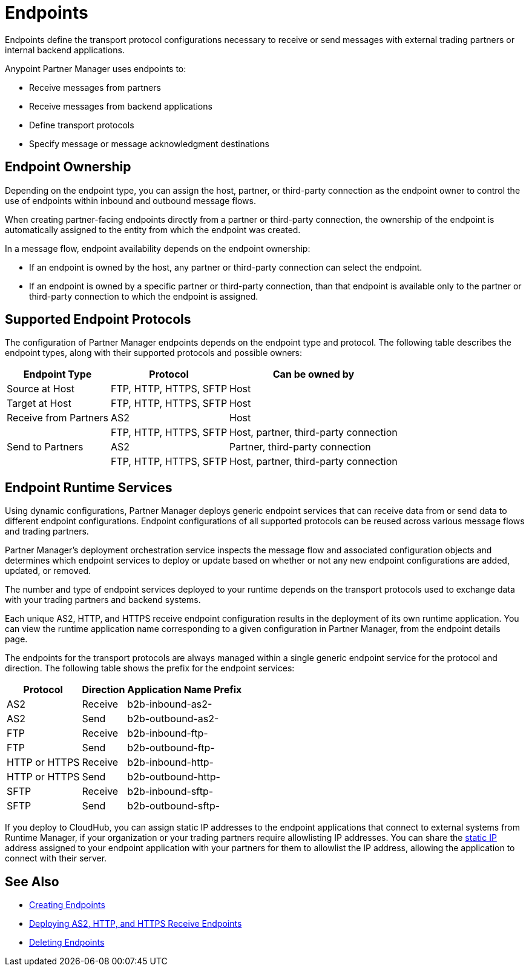 = Endpoints

Endpoints define the transport protocol configurations necessary to receive or send messages with external trading partners or internal backend applications.

Anypoint Partner Manager uses endpoints to:

* Receive messages from partners
* Receive messages from backend applications
* Define transport protocols
* Specify message or message acknowledgment destinations

== Endpoint Ownership

Depending on the endpoint type, you can assign the host, partner, or third-party connection as the endpoint owner to control the use of endpoints within inbound and outbound message flows.

When creating partner-facing endpoints directly from a partner or third-party connection, the ownership of the endpoint is automatically assigned to the entity from which the endpoint was created.

In a message flow, endpoint availability depends on the endpoint ownership:

* If an endpoint is owned by the host, any partner or third-party connection can select the endpoint.
* If an endpoint is owned by a specific partner or third-party connection, than that endpoint is available only to the partner or third-party connection to which the endpoint is assigned.

== Supported Endpoint Protocols

The configuration of Partner Manager endpoints depends on the endpoint type and protocol. The following table describes the endpoint types, along with their supported protocols and possible owners:

[%header%autowidth.spread]
|===
|Endpoint Type | Protocol | Can be owned by
| Source at Host | FTP, HTTP, HTTPS, SFTP | Host
| Target at Host | FTP, HTTP, HTTPS, SFTP | Host
| Receive from Partners | AS2 |Host
|  | FTP, HTTP, HTTPS, SFTP | Host, partner, third-party connection
| Send to Partners| AS2
| Partner, third-party connection
|  | FTP, HTTP, HTTPS, SFTP | Host, partner, third-party connection
|===

== Endpoint Runtime Services

Using dynamic configurations, Partner Manager deploys generic endpoint services that can receive data from or send data to different endpoint configurations. Endpoint configurations of all supported protocols can be reused across various message flows and trading partners.

Partner Manager’s deployment orchestration service inspects the message flow and associated configuration objects and determines which endpoint services to deploy or update based on whether or not any new endpoint configurations are added, updated, or removed.

The number and type of endpoint services deployed to your runtime depends on the transport protocols used to exchange data with your trading partners and backend systems.

Each unique AS2, HTTP, and HTTPS receive endpoint configuration results in the deployment of its own runtime application. You can view the runtime application name corresponding to a given configuration in Partner Manager, from the endpoint details page.

The endpoints for the transport protocols are always managed within a single generic endpoint service for the protocol and direction. The following table shows the prefix for the endpoint services:

[%header%autowidth.spread]
|===
|Protocol |Direction |Application Name Prefix
|AS2 |Receive |b2b-inbound-as2-
|AS2 |Send |b2b-outbound-as2-
|FTP | Receive | b2b-inbound-ftp-
|FTP | Send | b2b-outbound-ftp-
|HTTP or HTTPS |Receive |b2b-inbound-http-
|HTTP or HTTPS |Send |b2b-outbound-http-
|SFTP |Receive |b2b-inbound-sftp-
|SFTP |Send |b2b-outbound-sftp-
|===

If you deploy to CloudHub, you can assign static IP addresses to the endpoint applications that connect to external systems from Runtime Manager, if your organization or your trading partners require allowlisting IP addresses. You can share the xref:runtime-manager::managing-applications-on-cloudhub#static-ips[static IP] address assigned to your endpoint application with your partners for them to allowlist the IP address, allowing the application to connect with their server.

== See Also

* xref:create-endpoint.adoc[Creating Endpoints]
* xref:deploying-receive-endpoints.adoc[Deploying AS2, HTTP, and HTTPS Receive Endpoints]
* xref:delete-endpoints[Deleting Endpoints]
